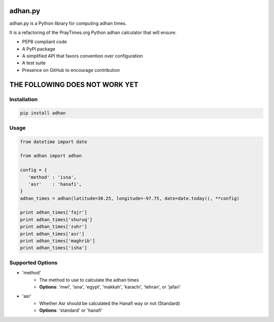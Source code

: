 .. image:: https://travis-ci.org/hayalasalah/adhan.py.svg?branch=master
    :target: https://travis-ci.org/hayalasalah/adhan.py

========
adhan.py
========

adhan.py is a Python library for computing adhan times.

It is a refactoring of the PrayTimes.org Python adhan calculator that will ensure:

* PEP8 compliant code
* A PyPI package
* A simplified API that favors convention over configuration
* A test suite
* Presence on GitHub to encourage contribution


================================
THE FOLLOWING DOES NOT WORK YET
================================

Installation
============

.. code:: bash

    pip install adhan


Usage
=====

.. code:: python

    from datetime import date

    from adhan import adhan

    config = {
       'method' : 'isna',
       'asr'    : 'hanafi',
    }
    adhan_times = adhan(latitude=30.25, longitude=-97.75, date=date.today(), **config)

    print adhan_times['fajr']
    print adhan_times['shuruq']
    print adhan_times['zuhr']
    print adhan_times['asr']
    print adhan_times['maghrib']
    print adhan_times['isha']




Supported Options
=================

* 'method'
    * The method to use to calculate the adhan times
    * **Options**: 'mwl', 'isna', 'egypt', 'makkah', 'karachi', 'tehran', or 'jafari'
* 'asr'
    * Whether Asr should be calculated the Hanafi way or not (Standard)
    * **Options**: 'standard' or 'hanafi'


